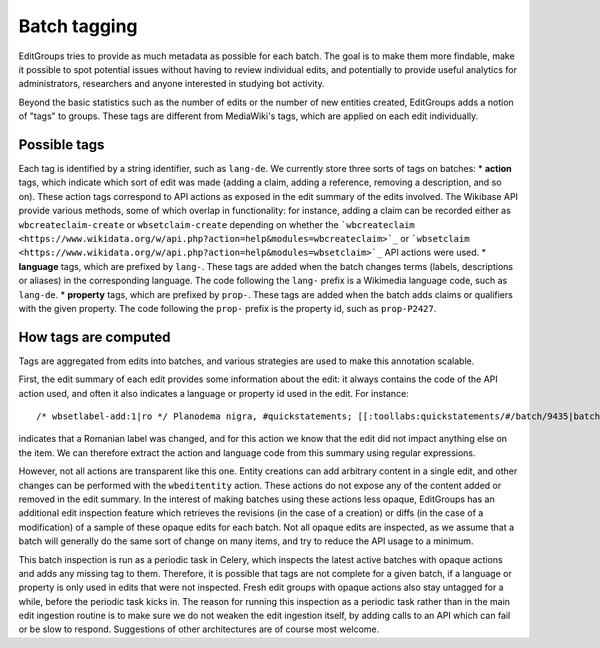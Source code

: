.. _page-tagging:

Batch tagging
=============

EditGroups tries to provide as much metadata as possible for each batch.
The goal is to make them more findable, make it possible to spot potential issues
without having to review individual edits, and potentially to provide useful analytics
for administrators, researchers and anyone interested in studying bot activity.

Beyond the basic statistics such as the number of edits or the number of new entities created,
EditGroups adds a notion of "tags" to groups. These tags are different from MediaWiki's tags, which
are applied on each edit individually.

Possible tags
-------------

Each tag is identified by a string identifier, such as ``lang-de``.
We currently store three sorts of tags on batches:
* **action** tags, which indicate which sort of edit was made (adding a claim, adding a reference, removing a description, and so on). These action tags correspond to API actions as exposed in the edit summary of the edits involved. The Wikibase API provide
various methods, some of which overlap in functionality: for instance, adding a claim can be recorded either as ``wbcreateclaim-create`` or ``wbsetclaim-create`` depending on whether the ```wbcreateclaim
<https://www.wikidata.org/w/api.php?action=help&modules=wbcreateclaim>`_`` or ```wbsetclaim
<https://www.wikidata.org/w/api.php?action=help&modules=wbsetclaim>`_`` API actions were used.
* **language** tags, which are prefixed by ``lang-``. These tags are added when the batch changes terms (labels, descriptions or aliases) in the corresponding language. The code following the ``lang-`` prefix is a Wikimedia language code, such as ``lang-de``.
* **property** tags, which are prefixed by ``prop-``. These tags are added when the batch adds claims or qualifiers with the given property. The code following the ``prop-`` prefix is the property id, such as ``prop-P2427``.

How tags are computed
---------------------

Tags are aggregated from edits into batches, and various strategies are used to make this annotation scalable.

First, the edit summary of each edit provides some information about the edit: it always contains the code of the API action used, 
and often it also indicates a language or property id used in the edit. For instance::

    /* wbsetlabel-add:1|ro */ Planodema nigra, #quickstatements; [[:toollabs:quickstatements/#/batch/9435|batch #9435]] by [[User:KlaudiuMihaila|]]

indicates that a Romanian label was changed, and for this action we know that the edit did not impact anything else on the item. We can therefore extract the action and language code from this summary using regular expressions.

However, not all actions are transparent like this one.
Entity creations can add arbitrary content in a single edit, and other changes can be performed with the ``wbeditentity`` action.
These actions do not expose any of the content added or removed in the edit summary.
In the interest of making batches using these actions less opaque, EditGroups has an additional edit inspection feature
which retrieves the revisions (in the case of a creation) or diffs (in the case of a modification) of a sample of these opaque edits
for each batch. Not all opaque edits are inspected, as we assume that a batch will generally do the same sort of change on many items, and try to reduce the API usage to a minimum.

This batch inspection is run as a periodic task in Celery, which inspects the latest active batches with opaque actions and adds
any missing tag to them.
Therefore, it is possible that tags are not complete for a given batch, if a language or property is only used in edits that were 
not inspected. Fresh edit groups with opaque actions also stay untagged for a while, before the periodic task kicks in. The reason for running this inspection as a periodic task rather than in the main edit ingestion routine is to make sure we do not
weaken the edit ingestion itself, by adding calls to an API which can fail or be slow to respond.
Suggestions of other architectures are of course most welcome.

